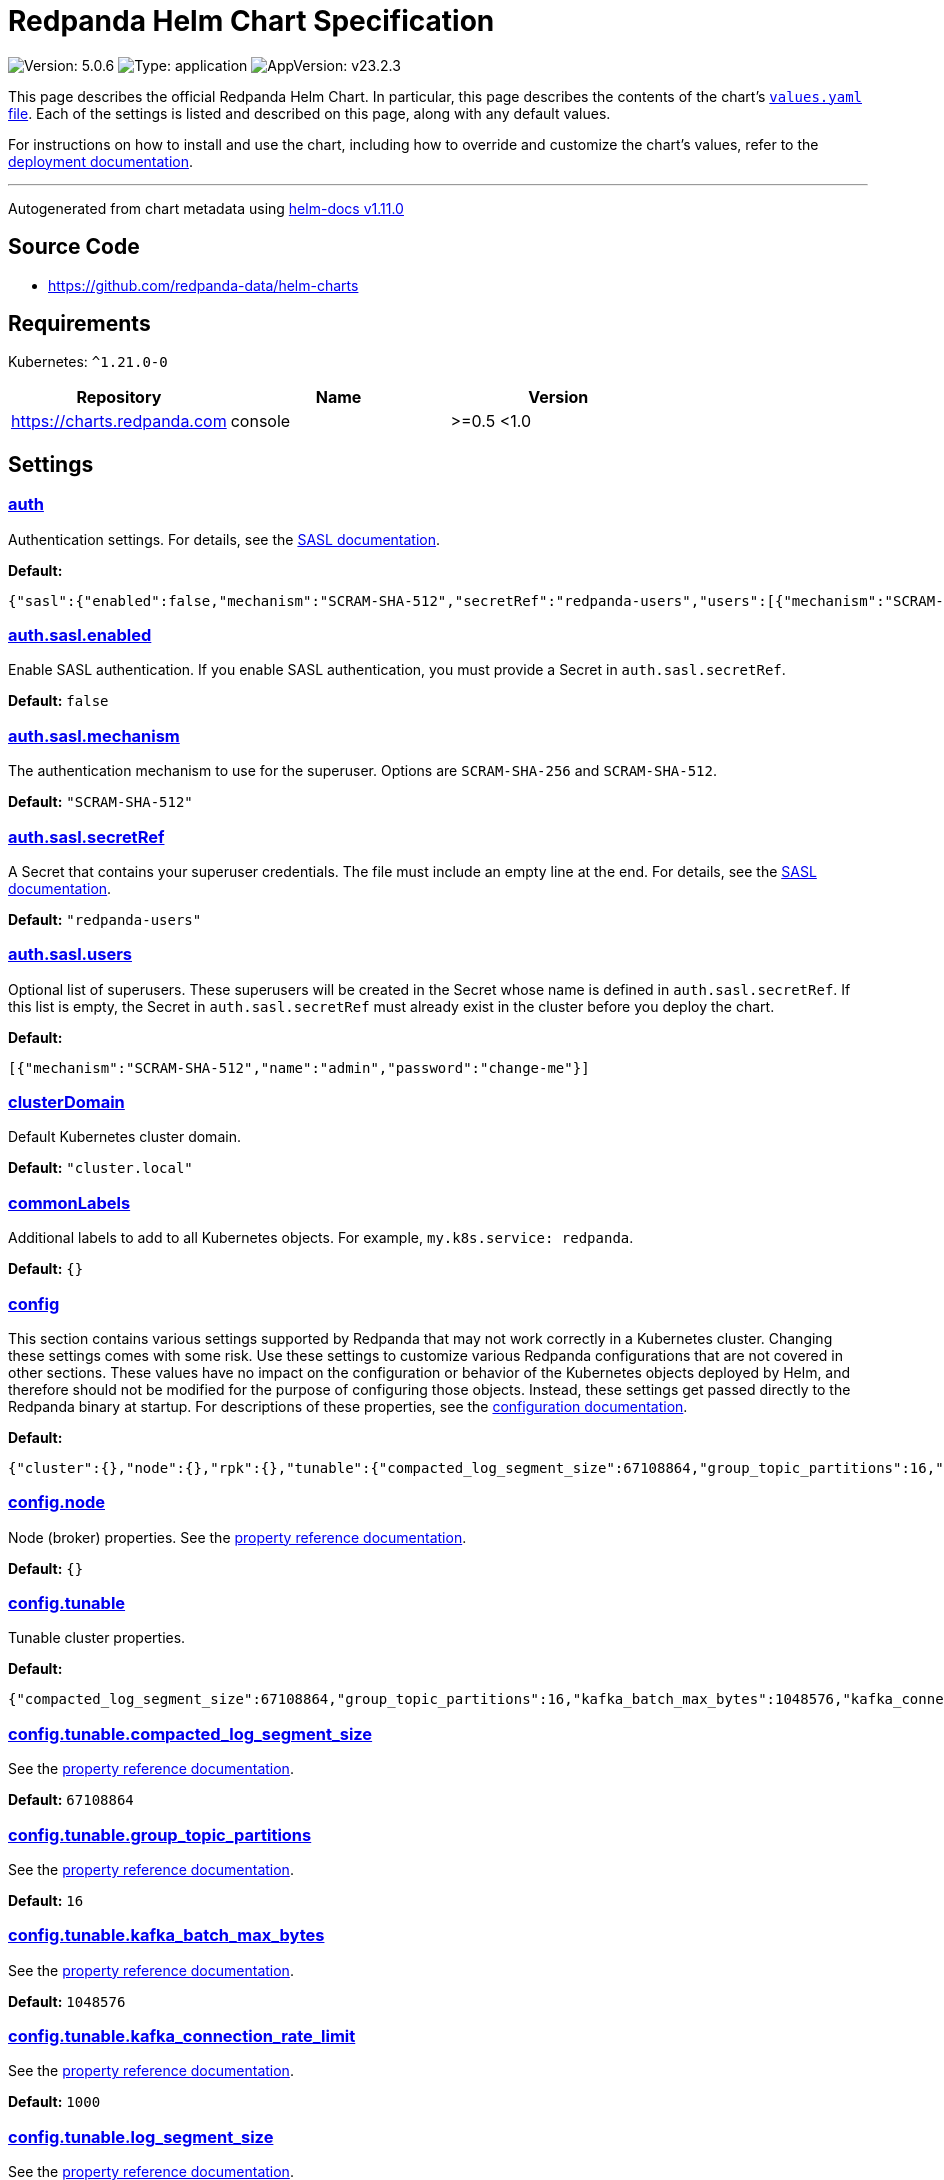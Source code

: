 = Redpanda Helm Chart Specification
:description: Find the default values and descriptions of settings in the Redpanda Helm chart.
:tags: ["Kubernetes", "Helm configuration"]

image:https://img.shields.io/badge/Version-5.0.6-informational?style=flat-square[Version: 5.0.6] image:https://img.shields.io/badge/Type-application-informational?style=flat-square[Type: application] image:https://img.shields.io/badge/AppVersion-v23.2.3-informational?style=flat-square[AppVersion: v23.2.3]

This page describes the official Redpanda Helm Chart. In particular, this page describes the contents of the chart's https://github.com/redpanda-data/helm-charts/blob/main/charts/redpanda/values.yaml[`values.yaml` file^]. Each of the settings is listed and described on this page, along with any default values.

For instructions on how to install and use the chart, including how to override and customize the chart's values, refer to the https://docs.redpanda.com/docs/deploy/deployment-option/self-hosted/kubernetes/kubernetes-deploy/[deployment documentation].

'''

Autogenerated from chart metadata using https://github.com/norwoodj/helm-docs/releases/v1.11.0[helm-docs v1.11.0^]

== Source Code

* https://github.com/redpanda-data/helm-charts

== Requirements

Kubernetes: `+^1.21.0-0+`

|===
| Repository | Name | Version

| https://charts.redpanda.com
| console
| >=0.5 <1.0
|===

== Settings

=== https://artifacthub.io/packages/helm/redpanda-data/redpanda?modal=values&path=auth[auth^]

Authentication settings. For details, see the https://docs.redpanda.com/docs/manage/kubernetes/security/sasl-kubernetes/[SASL documentation].

*Default:*

----
{"sasl":{"enabled":false,"mechanism":"SCRAM-SHA-512","secretRef":"redpanda-users","users":[{"mechanism":"SCRAM-SHA-512","name":"admin","password":"change-me"}]}}
----

=== https://artifacthub.io/packages/helm/redpanda-data/redpanda?modal=values&path=auth.sasl.enabled[auth.sasl.enabled^]

Enable SASL authentication. If you enable SASL authentication, you must provide a Secret in `auth.sasl.secretRef`.

*Default:* `false`

=== https://artifacthub.io/packages/helm/redpanda-data/redpanda?modal=values&path=auth.sasl.mechanism[auth.sasl.mechanism^]

The authentication mechanism to use for the superuser. Options are `SCRAM-SHA-256` and `SCRAM-SHA-512`.

*Default:* `"SCRAM-SHA-512"`

=== https://artifacthub.io/packages/helm/redpanda-data/redpanda?modal=values&path=auth.sasl.secretRef[auth.sasl.secretRef^]

A Secret that contains your superuser credentials. The file must include an empty line at the end. For details, see the https://docs.redpanda.com/docs/manage/kubernetes/security/sasl-kubernetes/#use-secrets[SASL documentation].

*Default:* `"redpanda-users"`

=== https://artifacthub.io/packages/helm/redpanda-data/redpanda?modal=values&path=auth.sasl.users[auth.sasl.users^]

Optional list of superusers. These superusers will be created in the Secret whose name is defined in `auth.sasl.secretRef`. If this list is empty, the Secret in `auth.sasl.secretRef` must already exist in the cluster before you deploy the chart.

*Default:*

----
[{"mechanism":"SCRAM-SHA-512","name":"admin","password":"change-me"}]
----

=== https://artifacthub.io/packages/helm/redpanda-data/redpanda?modal=values&path=clusterDomain[clusterDomain^]

Default Kubernetes cluster domain.

*Default:* `"cluster.local"`

=== https://artifacthub.io/packages/helm/redpanda-data/redpanda?modal=values&path=commonLabels[commonLabels^]

Additional labels to add to all Kubernetes objects. For example, `my.k8s.service: redpanda`.

*Default:* `{}`

=== https://artifacthub.io/packages/helm/redpanda-data/redpanda?modal=values&path=config[config^]

This section contains various settings supported by Redpanda that may not work correctly in a Kubernetes cluster. Changing these settings comes with some risk.  Use these settings to customize various Redpanda configurations that are not covered in other sections. These values have no impact on the configuration or behavior of the Kubernetes objects deployed by Helm, and therefore should not be modified for the purpose of configuring those objects. Instead, these settings get passed directly to the Redpanda binary at startup. For descriptions of these properties, see the https://docs.redpanda.com/docs/cluster-administration/configuration/[configuration documentation].

*Default:*

----
{"cluster":{},"node":{},"rpk":{},"tunable":{"compacted_log_segment_size":67108864,"group_topic_partitions":16,"kafka_batch_max_bytes":1048576,"kafka_connection_rate_limit":1000,"log_segment_size":134217728,"log_segment_size_max":268435456,"log_segment_size_min":16777216,"max_compacted_log_segment_size":536870912,"topic_partitions_per_shard":1000}}
----

=== https://artifacthub.io/packages/helm/redpanda-data/redpanda?modal=values&path=config.node[config.node^]

Node (broker) properties. See the https://docs.redpanda.com/docs/reference/node-properties/[property reference documentation].

*Default:* `{}`

=== https://artifacthub.io/packages/helm/redpanda-data/redpanda?modal=values&path=config.tunable[config.tunable^]

Tunable cluster properties.

*Default:*

----
{"compacted_log_segment_size":67108864,"group_topic_partitions":16,"kafka_batch_max_bytes":1048576,"kafka_connection_rate_limit":1000,"log_segment_size":134217728,"log_segment_size_max":268435456,"log_segment_size_min":16777216,"max_compacted_log_segment_size":536870912,"topic_partitions_per_shard":1000}
----

=== https://artifacthub.io/packages/helm/redpanda-data/redpanda?modal=values&path=config.tunable.compacted_log_segment_size[config.tunable.compacted_log_segment_size^]

See the https://docs.redpanda.com/docs/reference/tunable-properties/#compacted_log_segment_size[property reference documentation].

*Default:* `67108864`

=== https://artifacthub.io/packages/helm/redpanda-data/redpanda?modal=values&path=config.tunable.group_topic_partitions[config.tunable.group_topic_partitions^]

See the https://docs.redpanda.com/docs/reference/tunable-properties/#group_topic_partitions[property reference documentation].

*Default:* `16`

=== https://artifacthub.io/packages/helm/redpanda-data/redpanda?modal=values&path=config.tunable.kafka_batch_max_bytes[config.tunable.kafka_batch_max_bytes^]

See the https://docs.redpanda.com/docs/reference/tunable-properties/#kafka_batch_max_bytes[property reference documentation].

*Default:* `1048576`

=== https://artifacthub.io/packages/helm/redpanda-data/redpanda?modal=values&path=config.tunable.kafka_connection_rate_limit[config.tunable.kafka_connection_rate_limit^]

See the https://docs.redpanda.com/docs/reference/cluster-properties/#kafka_connection_rate_limit[property reference documentation].

*Default:* `1000`

=== https://artifacthub.io/packages/helm/redpanda-data/redpanda?modal=values&path=config.tunable.log_segment_size[config.tunable.log_segment_size^]

See the https://docs.redpanda.com/docs/reference/tunable-properties/#log_segment_size[property reference documentation].

*Default:* `134217728`

=== https://artifacthub.io/packages/helm/redpanda-data/redpanda?modal=values&path=config.tunable.log_segment_size_max[config.tunable.log_segment_size_max^]

See the https://docs.redpanda.com/docs/reference/tunable-properties/#log_segment_size_max[property reference documentation].

*Default:* `268435456`

=== https://artifacthub.io/packages/helm/redpanda-data/redpanda?modal=values&path=config.tunable.log_segment_size_min[config.tunable.log_segment_size_min^]

See the https://docs.redpanda.com/docs/reference/tunable-properties/#log_segment_size_min[property reference documentation].

*Default:* `16777216`

=== https://artifacthub.io/packages/helm/redpanda-data/redpanda?modal=values&path=config.tunable.max_compacted_log_segment_size[config.tunable.max_compacted_log_segment_size^]

See the https://docs.redpanda.com/docs/reference/tunable-properties/#max_compacted_log_segment_size[property reference documentation].

*Default:* `536870912`

=== https://artifacthub.io/packages/helm/redpanda-data/redpanda?modal=values&path=config.tunable.topic_partitions_per_shard[config.tunable.topic_partitions_per_shard^]

See the https://docs.redpanda.com/docs/reference/tunable-properties/#topic_partitions_per_shard[property reference documentation].

*Default:* `1000`

=== https://artifacthub.io/packages/helm/redpanda-data/redpanda?modal=values&path=console[console^]

Redpanda Console settings. For a reference of configuration settings, see the https://docs.redpanda.com/docs/reference/console/config/[Redpanda Console documentation].

*Default:*

----
{"config":{},"configmap":{"create":false},"deployment":{"create":false},"enabled":true,"secret":{"create":false}}
----

=== https://artifacthub.io/packages/helm/redpanda-data/redpanda?modal=values&path=external[external^]

External access settings. For details, see the https://docs.redpanda.com/docs/manage/kubernetes/networking/networking-and-connectivity/[Networking and Connectivity documentation].

*Default:*

----
{"enabled":true,"type":"NodePort"}
----

=== https://artifacthub.io/packages/helm/redpanda-data/redpanda?modal=values&path=external.enabled[external.enabled^]

Enable external access for each Service. You can toggle external access for each listener in `listeners.<service name>.external.<listener-name>.enabled`.

*Default:* `true`

=== https://artifacthub.io/packages/helm/redpanda-data/redpanda?modal=values&path=external.type[external.type^]

External access type. Only `NodePort` and `LoadBalancer` are supported. If undefined, then advertised listeners will be configured in Redpanda, but the helm chart will not create a Service. You must create a Service manually. Warning: If you use LoadBalancers, you will likely experience higher latency and increased packet loss. NodePort is recommended in cases where latency is a priority.

*Default:* `"NodePort"`

=== https://artifacthub.io/packages/helm/redpanda-data/redpanda?modal=values&path=fullnameOverride[fullnameOverride^]

Override `redpanda.fullname` template.

*Default:* `""`

=== https://artifacthub.io/packages/helm/redpanda-data/redpanda?modal=values&path=image[image^]

Redpanda Docker image settings.

*Default:*

----
{"pullPolicy":"IfNotPresent","repository":"docker.redpanda.com/redpandadata/redpanda","tag":""}
----

=== https://artifacthub.io/packages/helm/redpanda-data/redpanda?modal=values&path=image.pullPolicy[image.pullPolicy^]

The imagePullPolicy. If `image.tag` is 'latest', the default is `Always`.

*Default:* `"IfNotPresent"`

=== https://artifacthub.io/packages/helm/redpanda-data/redpanda?modal=values&path=image.repository[image.repository^]

Docker repository from which to pull the Redpanda Docker image.

*Default:*

----
"docker.redpanda.com/redpandadata/redpanda"
----

=== https://artifacthub.io/packages/helm/redpanda-data/redpanda?modal=values&path=image.tag[image.tag^]

The Redpanda version. See DockerHub for: https://hub.docker.com/r/redpandadata/redpanda/tags[All stable versions^] and https://hub.docker.com/r/redpandadata/redpanda-unstable/tags[all unstable versions^].

*Default:* `Chart.appVersion`.

=== https://artifacthub.io/packages/helm/redpanda-data/redpanda?modal=values&path=imagePullSecrets[imagePullSecrets^]

Pull secrets may be used to provide credentials to image repositories. See https://kubernetes.io/docs/tasks/configure-pod-container/pull-image-private-registry/[Pull an Image from a Private Registry].

*Default:* `[]`

=== https://artifacthub.io/packages/helm/redpanda-data/redpanda?modal=values&path=license_key[license_key^]

Enterprise license key (optional). For details, see the https://docs.redpanda.com/docs/get-started/licenses/?platform=kubernetes#redpanda-enterprise-edition[License documentation^].

*Default:* `""`

=== https://artifacthub.io/packages/helm/redpanda-data/redpanda?modal=values&path=license_secret_ref[license_secret_ref^]

Secret name and secret key where the license key is stored.

*Default:* `{}`

=== https://artifacthub.io/packages/helm/redpanda-data/redpanda?modal=values&path=listeners[listeners^]

Listener settings.  Override global settings configured above for individual listeners. For details, see the https://docs.redpanda.com/docs/manage/kubernetes/networking/configure-listeners/[listeners documentation^].

*Default:*

----
{"admin":{"external":{"default":{"advertisedPorts":[31644],"port":9645,"tls":{"cert":"external"}}},"port":9644,"tls":{"cert":"default","requireClientAuth":false}},"http":{"authenticationMethod":null,"enabled":true,"external":{"default":{"advertisedPorts":[30082],"authenticationMethod":null,"port":8083,"tls":{"cert":"external"}}},"kafkaEndpoint":"default","port":8082,"tls":{"cert":"default","requireClientAuth":false}},"kafka":{"authenticationMethod":null,"external":{"default":{"advertisedPorts":[31092],"authenticationMethod":null,"port":9094,"tls":{"cert":"external"}}},"port":9093,"tls":{"cert":"default","requireClientAuth":false}},"rpc":{"port":33145,"tls":{"cert":"default","requireClientAuth":false}},"schemaRegistry":{"authenticationMethod":null,"enabled":true,"external":{"default":{"advertisedPorts":[30081],"authenticationMethod":null,"port":8084,"tls":{"cert":"external"}}},"kafkaEndpoint":"default","port":8081,"tls":{"cert":"default","requireClientAuth":false}}}
----

=== https://artifacthub.io/packages/helm/redpanda-data/redpanda?modal=values&path=listeners.admin[listeners.admin^]

Admin API listener (only one).

*Default:*

----
{"external":{"default":{"advertisedPorts":[31644],"port":9645,"tls":{"cert":"external"}}},"port":9644,"tls":{"cert":"default","requireClientAuth":false}}
----

=== https://artifacthub.io/packages/helm/redpanda-data/redpanda?modal=values&path=listeners.admin.external[listeners.admin.external^]

Optional external access settings.

*Default:*

----
{"default":{"advertisedPorts":[31644],"port":9645,"tls":{"cert":"external"}}}
----

=== https://artifacthub.io/packages/helm/redpanda-data/redpanda?modal=values&path=listeners.admin.external.default[listeners.admin.external.default^]

Name of the external listener.

*Default:*

----
{"advertisedPorts":[31644],"port":9645,"tls":{"cert":"external"}}
----

=== https://artifacthub.io/packages/helm/redpanda-data/redpanda?modal=values&path=listeners.admin.external.default.tls[listeners.admin.external.default.tls^]

The port advertised to this listener's external clients. List one port if you want to use the same port for each broker (would be the case when using NodePort service). Otherwise, list the port you want to use for each broker in order of StatefulSet replicas. If undefined, `listeners.admin.port` is used.

*Default:* `{"cert":"external"}`

=== https://artifacthub.io/packages/helm/redpanda-data/redpanda?modal=values&path=listeners.admin.port[listeners.admin.port^]

The port for both internal and external connections to the Admin API.

*Default:* `9644`

=== https://artifacthub.io/packages/helm/redpanda-data/redpanda?modal=values&path=listeners.admin.tls[listeners.admin.tls^]

Optional TLS section (required if global TLS is enabled)

*Default:*

----
{"cert":"default","requireClientAuth":false}
----

=== https://artifacthub.io/packages/helm/redpanda-data/redpanda?modal=values&path=listeners.admin.tls.cert[listeners.admin.tls.cert^]

Name of the Certificate used for TLS (must match a Certificate name that is registered in tls.certs).

*Default:* `"default"`

=== https://artifacthub.io/packages/helm/redpanda-data/redpanda?modal=values&path=listeners.admin.tls.requireClientAuth[listeners.admin.tls.requireClientAuth^]

If true, the truststore file for this listener is included in the ConfigMap.

*Default:* `false`

=== https://artifacthub.io/packages/helm/redpanda-data/redpanda?modal=values&path=listeners.http[listeners.http^]

HTTP API listeners (aka PandaProxy).

*Default:*

----
{"authenticationMethod":null,"enabled":true,"external":{"default":{"advertisedPorts":[30082],"authenticationMethod":null,"port":8083,"tls":{"cert":"external"}}},"kafkaEndpoint":"default","port":8082,"tls":{"cert":"default","requireClientAuth":false}}
----

=== https://artifacthub.io/packages/helm/redpanda-data/redpanda?modal=values&path=listeners.kafka[listeners.kafka^]

Kafka API listeners.

*Default:*

----
{"authenticationMethod":null,"external":{"default":{"advertisedPorts":[31092],"authenticationMethod":null,"port":9094,"tls":{"cert":"external"}}},"port":9093,"tls":{"cert":"default","requireClientAuth":false}}
----

=== https://artifacthub.io/packages/helm/redpanda-data/redpanda?modal=values&path=listeners.kafka.external.default.advertisedPorts[listeners.kafka.external.default.advertisedPorts^]

If undefined, `listeners.kafka.external.default.port` is used.

*Default:* `[31092]`

=== https://artifacthub.io/packages/helm/redpanda-data/redpanda?modal=values&path=listeners.kafka.external.default.port[listeners.kafka.external.default.port^]

The port used for external client connections.

*Default:* `9094`

=== https://artifacthub.io/packages/helm/redpanda-data/redpanda?modal=values&path=listeners.kafka.port[listeners.kafka.port^]

The port for internal client connections.

*Default:* `9093`

=== https://artifacthub.io/packages/helm/redpanda-data/redpanda?modal=values&path=listeners.rpc[listeners.rpc^]

RPC listener (this is never externally accessible).

*Default:*

----
{"port":33145,"tls":{"cert":"default","requireClientAuth":false}}
----

=== https://artifacthub.io/packages/helm/redpanda-data/redpanda?modal=values&path=listeners.schemaRegistry[listeners.schemaRegistry^]

Schema registry listeners.

*Default:*

----
{"authenticationMethod":null,"enabled":true,"external":{"default":{"advertisedPorts":[30081],"authenticationMethod":null,"port":8084,"tls":{"cert":"external"}}},"kafkaEndpoint":"default","port":8081,"tls":{"cert":"default","requireClientAuth":false}}
----

=== https://artifacthub.io/packages/helm/redpanda-data/redpanda?modal=values&path=logging[logging^]

Log-level settings.

*Default:*

----
{"logLevel":"info","usageStats":{"enabled":true}}
----

=== https://artifacthub.io/packages/helm/redpanda-data/redpanda?modal=values&path=logging.logLevel[logging.logLevel^]

Log level Valid values (from least to most verbose) are: `warn`, `info`, `debug`, and `trace`.

*Default:* `"info"`

=== https://artifacthub.io/packages/helm/redpanda-data/redpanda?modal=values&path=logging.usageStats[logging.usageStats^]

Send usage statistics back to Redpanda Data. For details, see the https://docs.redpanda.com/docs/cluster-administration/monitoring/#stats-reporting[stats reporting documentation^].

*Default:* `{"enabled":true}`

=== https://artifacthub.io/packages/helm/redpanda-data/redpanda?modal=values&path=monitoring[monitoring^]

Monitoring. This will create a ServiceMonitor that can be used by Prometheus-Operator or VictoriaMetrics-Operator to scrape the metrics.

*Default:*

----
{"enabled":false,"labels":{},"scrapeInterval":"30s"}
----

=== https://artifacthub.io/packages/helm/redpanda-data/redpanda?modal=values&path=nameOverride[nameOverride^]

Override `redpanda.name` template.

*Default:* `""`

=== https://artifacthub.io/packages/helm/redpanda-data/redpanda?modal=values&path=nodeSelector[nodeSelector^]

Node selection constraints for scheduling Pods, can override this for StatefulSets. For details, see the https://kubernetes.io/docs/concepts/configuration/assign-pod-node/#nodeselector[Kubernetes documentation^].

*Default:* `{}`

=== https://artifacthub.io/packages/helm/redpanda-data/redpanda?modal=values&path=post_install_job.enabled[post_install_job.enabled^]

*Default:* `true`

=== https://artifacthub.io/packages/helm/redpanda-data/redpanda?modal=values&path=post_upgrade_job.enabled[post_upgrade_job.enabled^]

*Default:* `true`

=== https://artifacthub.io/packages/helm/redpanda-data/redpanda?modal=values&path=rackAwareness[rackAwareness^]

Rack Awareness settings. For details, see the https://docs.redpanda.com/docs/manage/kubernetes/kubernetes-rack-awareness/[Rack Awareness documentation].

*Default:*

----
{"enabled":false,"nodeAnnotation":"topology.kubernetes.io/zone"}
----

=== https://artifacthub.io/packages/helm/redpanda-data/redpanda?modal=values&path=rackAwareness.enabled[rackAwareness.enabled^]

When running in multiple racks or availability zones, use a Kubernetes Node annotation value as the Redpanda rack value. Enabling this requires running with a service account with "get" Node permissions. To have the Helm chart configure these permissions, set `serviceAccount.create=true` and `rbac.enabled=true`.

*Default:* `false`

=== https://artifacthub.io/packages/helm/redpanda-data/redpanda?modal=values&path=rackAwareness.nodeAnnotation[rackAwareness.nodeAnnotation^]

The common well-known annotation to use as the rack ID. Override this only if you use a custom Node annotation.

*Default:*

----
"topology.kubernetes.io/zone"
----

=== https://artifacthub.io/packages/helm/redpanda-data/redpanda?modal=values&path=rbac[rbac^]

Role Based Access Control.

*Default:*

----
{"annotations":{},"enabled":false}
----

=== https://artifacthub.io/packages/helm/redpanda-data/redpanda?modal=values&path=rbac.annotations[rbac.annotations^]

Annotations to add to the `rbac` resources.

*Default:* `{}`

=== https://artifacthub.io/packages/helm/redpanda-data/redpanda?modal=values&path=rbac.enabled[rbac.enabled^]

Enable for features that need extra privileges.

*Default:* `false`

=== https://artifacthub.io/packages/helm/redpanda-data/redpanda?modal=values&path=resources[resources^]

Pod resource management. This section simplifies resource allocation by providing a single location where resources are defined. Helm sets these resource values within the `statefulset.yaml` and `configmap.yaml` templates.  The default values are for a development environment. Production-level values and other considerations are documented, where those values are different from the default. For details, see the https://docs.redpanda.com/docs/manage/kubernetes/manage-resources/[Pod resources documentation].

*Default:*

----
{"cpu":{"cores":1},"memory":{"container":{"max":"2.5Gi"}}}
----

=== https://artifacthub.io/packages/helm/redpanda-data/redpanda?modal=values&path=resources.cpu[resources.cpu^]

CPU resources. For details, see the https://docs.redpanda.com/docs/manage/kubernetes/manage-resources/#configure-cpu-resources[Pod resources documentation].

*Default:* `{"cores":1}`

=== https://artifacthub.io/packages/helm/redpanda-data/redpanda?modal=values&path=resources.cpu.cores[resources.cpu.cores^]

Redpanda makes use of a thread per core model. For details, see this https://redpanda.com/blog/tpc-buffers[blog^]. For this reason, Redpanda should only be given full cores.  Note: You can increase cores, but decreasing cores is not currently supported. See the https://github.com/redpanda-data/redpanda/issues/350[GitHub issue^].  This setting is equivalent to `--smp`, `resources.requests.cpu`, and `resources.limits.cpu`. For production, use `4` or greater.

*Default:* `1`

=== https://artifacthub.io/packages/helm/redpanda-data/redpanda?modal=values&path=resources.memory[resources.memory^]

Memory resources For details, see the https://docs.redpanda.com/docs/manage/kubernetes/manage-resources/#configure-memory-resources[Pod resources documentation].

*Default:*

----
{"container":{"max":"2.5Gi"}}
----

=== https://artifacthub.io/packages/helm/redpanda-data/redpanda?modal=values&path=resources.memory.container.max[resources.memory.container.max^]

Maximum memory count for each Redpanda broker. Equivalent to `resources.limits.memory`. For production, use `10Gi` or greater.

*Default:* `"2.5Gi"`

=== https://artifacthub.io/packages/helm/redpanda-data/redpanda?modal=values&path=serviceAccount[serviceAccount^]

Service account management.

*Default:*

----
{"annotations":{},"create":false,"name":""}
----

=== https://artifacthub.io/packages/helm/redpanda-data/redpanda?modal=values&path=serviceAccount.annotations[serviceAccount.annotations^]

Annotations to add to the service account.

*Default:* `{}`

=== https://artifacthub.io/packages/helm/redpanda-data/redpanda?modal=values&path=serviceAccount.create[serviceAccount.create^]

Specifies whether a service account should be created.

*Default:* `false`

=== https://artifacthub.io/packages/helm/redpanda-data/redpanda?modal=values&path=serviceAccount.name[serviceAccount.name^]

The name of the service account to use. If not set and `serviceAccount.create` is `true`, a name is generated using the `redpanda.fullname` template.

*Default:* `""`

=== https://artifacthub.io/packages/helm/redpanda-data/redpanda?modal=values&path=statefulset.additionalRedpandaCmdFlags[statefulset.additionalRedpandaCmdFlags^]

Additional flags to pass to redpanda,

*Default:* `[]`

=== https://artifacthub.io/packages/helm/redpanda-data/redpanda?modal=values&path=statefulset.annotations[statefulset.annotations^]

Additional annotations to apply to the Pods of this StatefulSet.

*Default:* `{}`

=== https://artifacthub.io/packages/helm/redpanda-data/redpanda?modal=values&path=statefulset.budget.maxUnavailable[statefulset.budget.maxUnavailable^]

*Default:* `1`

=== https://artifacthub.io/packages/helm/redpanda-data/redpanda?modal=values&path=statefulset.initContainerImage.repository[statefulset.initContainerImage.repository^]

*Default:* `"busybox"`

=== https://artifacthub.io/packages/helm/redpanda-data/redpanda?modal=values&path=statefulset.initContainerImage.tag[statefulset.initContainerImage.tag^]

*Default:* `"latest"`

=== https://artifacthub.io/packages/helm/redpanda-data/redpanda?modal=values&path=statefulset.initContainers.configurator.resources[statefulset.initContainers.configurator.resources^]

*Default:* `{}`

=== https://artifacthub.io/packages/helm/redpanda-data/redpanda?modal=values&path=statefulset.initContainers.setDataDirOwnership.enabled[statefulset.initContainers.setDataDirOwnership.enabled^]

In environments where root is not allowed, you cannot change the ownership of files and directories. Enable `setDataDirOwnership` when using default minikube cluster configuration.

*Default:* `false`

=== https://artifacthub.io/packages/helm/redpanda-data/redpanda?modal=values&path=statefulset.initContainers.setDataDirOwnership.resources[statefulset.initContainers.setDataDirOwnership.resources^]

*Default:* `{}`

=== https://artifacthub.io/packages/helm/redpanda-data/redpanda?modal=values&path=statefulset.initContainers.setTieredStorageCacheDirOwnership.resources[statefulset.initContainers.setTieredStorageCacheDirOwnership.resources^]

*Default:* `{}`

=== https://artifacthub.io/packages/helm/redpanda-data/redpanda?modal=values&path=statefulset.initContainers.tuning.resources[statefulset.initContainers.tuning.resources^]

*Default:* `{}`

=== https://artifacthub.io/packages/helm/redpanda-data/redpanda?modal=values&path=statefulset.livenessProbe.failureThreshold[statefulset.livenessProbe.failureThreshold^]

*Default:* `3`

=== https://artifacthub.io/packages/helm/redpanda-data/redpanda?modal=values&path=statefulset.livenessProbe.initialDelaySeconds[statefulset.livenessProbe.initialDelaySeconds^]

*Default:* `10`

=== https://artifacthub.io/packages/helm/redpanda-data/redpanda?modal=values&path=statefulset.livenessProbe.periodSeconds[statefulset.livenessProbe.periodSeconds^]

*Default:* `10`

=== https://artifacthub.io/packages/helm/redpanda-data/redpanda?modal=values&path=statefulset.nodeSelector[statefulset.nodeSelector^]

Node selection constraints for scheduling Pods of this StatefulSet. These constraints override the global nodeSelector value. For details, see the https://kubernetes.io/docs/concepts/configuration/assign-pod-node/#nodeselector[Kubernetes documentation^].

*Default:* `{}`

=== https://artifacthub.io/packages/helm/redpanda-data/redpanda?modal=values&path=statefulset.podAffinity[statefulset.podAffinity^]

Inter-Pod Affinity rules for scheduling Pods of this StatefulSet. For details, see the https://kubernetes.io/docs/concepts/configuration/assign-pod-node/#inter-pod-affinity-and-anti-affinity[Kubernetes documentation^].

*Default:* `{}`

=== https://artifacthub.io/packages/helm/redpanda-data/redpanda?modal=values&path=statefulset.podAntiAffinity[statefulset.podAntiAffinity^]

Anti-affinity rules for scheduling Pods of this StatefulSet. For details, see the https://kubernetes.io/docs/concepts/configuration/assign-pod-node/#inter-pod-affinity-and-anti-affinity[Kubernetes documentation^]. You may either edit the default settings for anti-affinity rules, or specify new anti-affinity rules to use instead of the defaults.

*Default:*

----
{"custom":{},"topologyKey":"kubernetes.io/hostname","type":"hard","weight":100}
----

=== https://artifacthub.io/packages/helm/redpanda-data/redpanda?modal=values&path=statefulset.podAntiAffinity.custom[statefulset.podAntiAffinity.custom^]

Change `podAntiAffinity.type` to `custom` and provide your own podAntiAffinity rules here.

*Default:* `{}`

=== https://artifacthub.io/packages/helm/redpanda-data/redpanda?modal=values&path=statefulset.podAntiAffinity.topologyKey[statefulset.podAntiAffinity.topologyKey^]

The topologyKey to be used. Can be used to spread across different nodes, AZs, regions etc.

*Default:* `"kubernetes.io/hostname"`

=== https://artifacthub.io/packages/helm/redpanda-data/redpanda?modal=values&path=statefulset.podAntiAffinity.type[statefulset.podAntiAffinity.type^]

Valid anti-affinity types are `soft`, `hard`, or `custom`. Use `custom` if you want to supply your own anti-affinity rules in the `podAntiAffinity.custom` object.

*Default:* `"hard"`

=== https://artifacthub.io/packages/helm/redpanda-data/redpanda?modal=values&path=statefulset.podAntiAffinity.weight[statefulset.podAntiAffinity.weight^]

Weight for `soft` anti-affinity rules. Does not apply for other anti-affinity types.

*Default:* `100`

=== https://artifacthub.io/packages/helm/redpanda-data/redpanda?modal=values&path=statefulset.priorityClassName[statefulset.priorityClassName^]

PriorityClassName given to Pods of this StatefulSet. For details, see the https://kubernetes.io/docs/concepts/configuration/pod-priority-preemption/#priorityclass[Kubernetes documentation^].

*Default:* `""`

=== https://artifacthub.io/packages/helm/redpanda-data/redpanda?modal=values&path=statefulset.readinessProbe.failureThreshold[statefulset.readinessProbe.failureThreshold^]

*Default:* `3`

=== https://artifacthub.io/packages/helm/redpanda-data/redpanda?modal=values&path=statefulset.readinessProbe.initialDelaySeconds[statefulset.readinessProbe.initialDelaySeconds^]

*Default:* `1`

=== https://artifacthub.io/packages/helm/redpanda-data/redpanda?modal=values&path=statefulset.readinessProbe.periodSeconds[statefulset.readinessProbe.periodSeconds^]

*Default:* `10`

=== https://artifacthub.io/packages/helm/redpanda-data/redpanda?modal=values&path=statefulset.readinessProbe.successThreshold[statefulset.readinessProbe.successThreshold^]

*Default:* `1`

=== https://artifacthub.io/packages/helm/redpanda-data/redpanda?modal=values&path=statefulset.replicas[statefulset.replicas^]

Number of Redpanda brokers (Redpanda Data recommends setting this to the number of worker nodes in the cluster)

*Default:* `3`

=== https://artifacthub.io/packages/helm/redpanda-data/redpanda?modal=values&path=statefulset.securityContext.fsGroup[statefulset.securityContext.fsGroup^]

*Default:* `101`

=== https://artifacthub.io/packages/helm/redpanda-data/redpanda?modal=values&path=statefulset.securityContext.fsGroupChangePolicy[statefulset.securityContext.fsGroupChangePolicy^]

*Default:* `"OnRootMismatch"`

=== https://artifacthub.io/packages/helm/redpanda-data/redpanda?modal=values&path=statefulset.securityContext.runAsUser[statefulset.securityContext.runAsUser^]

*Default:* `101`

=== https://artifacthub.io/packages/helm/redpanda-data/redpanda?modal=values&path=statefulset.sideCars.configWatcher.enabled[statefulset.sideCars.configWatcher.enabled^]

*Default:* `true`

=== https://artifacthub.io/packages/helm/redpanda-data/redpanda?modal=values&path=statefulset.sideCars.configWatcher.resources[statefulset.sideCars.configWatcher.resources^]

*Default:* `{}`

=== https://artifacthub.io/packages/helm/redpanda-data/redpanda?modal=values&path=statefulset.sideCars.configWatcher.securityContext[statefulset.sideCars.configWatcher.securityContext^]

*Default:* `{}`

=== https://artifacthub.io/packages/helm/redpanda-data/redpanda?modal=values&path=statefulset.startupProbe[statefulset.startupProbe^]

Adjust the period for your probes to meet your needs. For details, see the https://kubernetes.io/docs/concepts/workloads/pods/pod-lifecycle/#container-probes[Kubernetes documentation^].

*Default:*

----
{"failureThreshold":120,"initialDelaySeconds":1,"periodSeconds":10}
----

=== https://artifacthub.io/packages/helm/redpanda-data/redpanda?modal=values&path=statefulset.terminationGracePeriodSeconds[statefulset.terminationGracePeriodSeconds^]

*Default:* `90`

=== https://artifacthub.io/packages/helm/redpanda-data/redpanda?modal=values&path=statefulset.tolerations[statefulset.tolerations^]

Taints to be tolerated by Pods of this StatefulSet. These tolerations override the global tolerations value. For details, see the https://kubernetes.io/docs/concepts/configuration/taint-and-toleration/[Kubernetes documentation^].

*Default:* `[]`

=== link:++https://artifacthub.io/packages/helm/redpanda-data/redpanda?modal=values&path=statefulset.topologySpreadConstraints[0].maxSkew++[statefulset.topologySpreadConstraints[0\].maxSkew^]

*Default:* `1`

=== link:++https://artifacthub.io/packages/helm/redpanda-data/redpanda?modal=values&path=statefulset.topologySpreadConstraints[0].topologyKey++[statefulset.topologySpreadConstraints[0\].topologyKey^]

*Default:*

----
"topology.kubernetes.io/zone"
----

=== link:++https://artifacthub.io/packages/helm/redpanda-data/redpanda?modal=values&path=statefulset.topologySpreadConstraints[0].whenUnsatisfiable++[statefulset.topologySpreadConstraints[0\].whenUnsatisfiable^]

*Default:* `"ScheduleAnyway"`

=== https://artifacthub.io/packages/helm/redpanda-data/redpanda?modal=values&path=statefulset.updateStrategy.type[statefulset.updateStrategy.type^]

*Default:* `"RollingUpdate"`

=== https://artifacthub.io/packages/helm/redpanda-data/redpanda?modal=values&path=storage[storage^]

Persistence settings. For details, see the https://docs.redpanda.com/docs/manage/kubernetes/configure-storage/[storage documentation].

*Default:*

----
{"hostPath":"","persistentVolume":{"annotations":{},"enabled":true,"labels":{},"size":"20Gi","storageClass":""},"tieredConfig":{"cloud_storage_access_key":"","cloud_storage_api_endpoint":"","cloud_storage_azure_container":null,"cloud_storage_azure_shared_key":null,"cloud_storage_azure_storage_account":null,"cloud_storage_bucket":"","cloud_storage_cache_size":5368709120,"cloud_storage_credentials_source":"config_file","cloud_storage_enable_remote_read":true,"cloud_storage_enable_remote_write":true,"cloud_storage_enabled":false,"cloud_storage_region":"","cloud_storage_secret_key":""},"tieredStorageHostPath":"","tieredStoragePersistentVolume":{"annotations":{},"enabled":false,"labels":{},"storageClass":""}}
----

=== https://artifacthub.io/packages/helm/redpanda-data/redpanda?modal=values&path=storage.hostPath[storage.hostPath^]

Absolute path on the host to store Redpanda's data. If unspecified, then an `emptyDir` volume is used. If specified but `persistentVolume.enabled` is true, `storage.hostPath` has no effect.

*Default:* `""`

=== https://artifacthub.io/packages/helm/redpanda-data/redpanda?modal=values&path=storage.persistentVolume[storage.persistentVolume^]

If `persistentVolume.enabled` is true, a PersistentVolumeClaim is created and used to store Redpanda's data. Otherwise, `storage.hostPath` is used.

*Default:*

----
{"annotations":{},"enabled":true,"labels":{},"size":"20Gi","storageClass":""}
----

=== https://artifacthub.io/packages/helm/redpanda-data/redpanda?modal=values&path=storage.persistentVolume.annotations[storage.persistentVolume.annotations^]

Additional annotations to apply to the created PersistentVolumeClaims.

*Default:* `{}`

=== https://artifacthub.io/packages/helm/redpanda-data/redpanda?modal=values&path=storage.persistentVolume.labels[storage.persistentVolume.labels^]

Additional labels to apply to the created PersistentVolumeClaims.

*Default:* `{}`

=== https://artifacthub.io/packages/helm/redpanda-data/redpanda?modal=values&path=storage.persistentVolume.storageClass[storage.persistentVolume.storageClass^]

To disable dynamic provisioning, set to "-". If undefined or empty (default), then no storageClassName spec is set, and the default dynamic provisioner is chosen (gp2 on AWS, standard on GKE, AWS & OpenStack).

*Default:* `""`

=== https://artifacthub.io/packages/helm/redpanda-data/redpanda?modal=values&path=storage.tieredConfig[storage.tieredConfig^]

Tiered Storage settings Requires `license_key` or `license_secret_ref` For details, see the https://docs.redpanda.com/docs/manage/kubernetes/tiered-storage/[Tiered Storage documentation].

*Default:*

----
{"cloud_storage_access_key":"","cloud_storage_api_endpoint":"","cloud_storage_azure_container":null,"cloud_storage_azure_shared_key":null,"cloud_storage_azure_storage_account":null,"cloud_storage_bucket":"","cloud_storage_cache_size":5368709120,"cloud_storage_credentials_source":"config_file","cloud_storage_enable_remote_read":true,"cloud_storage_enable_remote_write":true,"cloud_storage_enabled":false,"cloud_storage_region":"","cloud_storage_secret_key":""}
----

=== https://artifacthub.io/packages/helm/redpanda-data/redpanda?modal=values&path=storage.tieredConfig.cloud_storage_access_key[storage.tieredConfig.cloud_storage_access_key^]

Required for AWS and GCS authentication with access keys. See the https://docs.redpanda.com/docs/reference/cluster-properties/#cloud_storage_access_key[property reference documentation].

*Default:* `""`

=== https://artifacthub.io/packages/helm/redpanda-data/redpanda?modal=values&path=storage.tieredConfig.cloud_storage_api_endpoint[storage.tieredConfig.cloud_storage_api_endpoint^]

See the https://docs.redpanda.com/docs/reference/cluster-properties/#cloud_storage_api_endpoint[property reference documentation].

*Default:* `""`

=== https://artifacthub.io/packages/helm/redpanda-data/redpanda?modal=values&path=storage.tieredConfig.cloud_storage_azure_container[storage.tieredConfig.cloud_storage_azure_container^]

Required for ABS. See the https://docs.redpanda.com/docs/reference/cluster-properties/#cloud_storage_azure_container[property reference documentation].

*Default:* `nil`

=== https://artifacthub.io/packages/helm/redpanda-data/redpanda?modal=values&path=storage.tieredConfig.cloud_storage_azure_shared_key[storage.tieredConfig.cloud_storage_azure_shared_key^]

Required for ABS. See the https://docs.redpanda.com/docs/reference/cluster-properties/#cloud_storage_azure_shared_key[property reference documentation].

*Default:* `nil`

=== https://artifacthub.io/packages/helm/redpanda-data/redpanda?modal=values&path=storage.tieredConfig.cloud_storage_azure_storage_account[storage.tieredConfig.cloud_storage_azure_storage_account^]

Required for ABS. See the https://docs.redpanda.com/docs/reference/cluster-properties/#cloud_storage_azure_storage_account[property reference documentation].

*Default:* `nil`

=== https://artifacthub.io/packages/helm/redpanda-data/redpanda?modal=values&path=storage.tieredConfig.cloud_storage_bucket[storage.tieredConfig.cloud_storage_bucket^]

Required for AWS and GCS. See the https://docs.redpanda.com/docs/reference/cluster-properties/#cloud_storage_bucket[property reference documentation].

*Default:* `""`

=== https://artifacthub.io/packages/helm/redpanda-data/redpanda?modal=values&path=storage.tieredConfig.cloud_storage_cache_size[storage.tieredConfig.cloud_storage_cache_size^]

Maximum size of the disk cache used by Tiered Storage. Default is 20 GiB. See the https://docs.redpanda.com/docs/reference/cluster-properties/#cloud_storage_cache_size[property reference documentation].

*Default:* `5368709120`

=== https://artifacthub.io/packages/helm/redpanda-data/redpanda?modal=values&path=storage.tieredConfig.cloud_storage_credentials_source[storage.tieredConfig.cloud_storage_credentials_source^]

Required for AWS and GCS authentication with IAM roles. See the https://docs.redpanda.com/docs/reference/cluster-properties/#cloud_storage_credentials_source[property reference documentation].

*Default:* `"config_file"`

=== https://artifacthub.io/packages/helm/redpanda-data/redpanda?modal=values&path=storage.tieredConfig.cloud_storage_enable_remote_read[storage.tieredConfig.cloud_storage_enable_remote_read^]

See the https://docs.redpanda.com/docs/reference/tunable-properties/#cloud_storage_enable_remote_read[property reference documentation].

*Default:* `true`

=== https://artifacthub.io/packages/helm/redpanda-data/redpanda?modal=values&path=storage.tieredConfig.cloud_storage_enable_remote_write[storage.tieredConfig.cloud_storage_enable_remote_write^]

See the https://docs.redpanda.com/docs/reference/tunable-properties/#cloud_storage_enable_remote_write[property reference documentation].

*Default:* `true`

=== https://artifacthub.io/packages/helm/redpanda-data/redpanda?modal=values&path=storage.tieredConfig.cloud_storage_enabled[storage.tieredConfig.cloud_storage_enabled^]

Global flag that enables Tiered Storage if a license key is provided. See the https://docs.redpanda.com/docs/reference/cluster-properties/#cloud_storage_enabled[property reference documentation].

*Default:* `false`

=== https://artifacthub.io/packages/helm/redpanda-data/redpanda?modal=values&path=storage.tieredConfig.cloud_storage_region[storage.tieredConfig.cloud_storage_region^]

Required for AWS and GCS. See the https://docs.redpanda.com/docs/reference/cluster-properties/#cloud_storage_region[property reference documentation].

*Default:* `""`

=== https://artifacthub.io/packages/helm/redpanda-data/redpanda?modal=values&path=storage.tieredConfig.cloud_storage_secret_key[storage.tieredConfig.cloud_storage_secret_key^]

Required for AWS and GCS authentication with access keys. See the https://docs.redpanda.com/docs/reference/cluster-properties/#cloud_storage_secret_key[property reference documentation].

*Default:* `""`

=== https://artifacthub.io/packages/helm/redpanda-data/redpanda?modal=values&path=storage.tieredStorageHostPath[storage.tieredStorageHostPath^]

Absolute path on the host to store Redpanda's Tiered Storage cache. If unspecified, then an `emptyDir` volume is used. If specified but `tieredStoragePersistentVolume.enabled` is `true`, `storage.tieredStorageHostPath` has no effect.

*Default:* `""`

=== https://artifacthub.io/packages/helm/redpanda-data/redpanda?modal=values&path=storage.tieredStoragePersistentVolume.annotations[storage.tieredStoragePersistentVolume.annotations^]

Additional annotations to apply to the created PersistentVolumeClaims.

*Default:* `{}`

=== https://artifacthub.io/packages/helm/redpanda-data/redpanda?modal=values&path=storage.tieredStoragePersistentVolume.labels[storage.tieredStoragePersistentVolume.labels^]

Additional labels to apply to the created PersistentVolumeClaims.

*Default:* `{}`

=== https://artifacthub.io/packages/helm/redpanda-data/redpanda?modal=values&path=storage.tieredStoragePersistentVolume.storageClass[storage.tieredStoragePersistentVolume.storageClass^]

To disable dynamic provisioning, set to "-". If undefined or empty (default), then no storageClassName spec is set, and the default dynamic provisioner is chosen (gp2 on AWS, standard on GKE, AWS & OpenStack).

*Default:* `""`

=== https://artifacthub.io/packages/helm/redpanda-data/redpanda?modal=values&path=tls[tls^]

TLS settings. For details, see the https://docs.redpanda.com/docs/manage/kubernetes/security/kubernetes-tls/[TLS documentation].

*Default:*

----
{"certs":{"default":{"caEnabled":true},"external":{"caEnabled":true}},"enabled":true}
----

=== https://artifacthub.io/packages/helm/redpanda-data/redpanda?modal=values&path=tls.certs[tls.certs^]

List all Certificates here, then you can reference a specific Certificate's name in each listener's `listeners.<listener name>.tls.cert` setting.

*Default:*

----
{"default":{"caEnabled":true},"external":{"caEnabled":true}}
----

=== https://artifacthub.io/packages/helm/redpanda-data/redpanda?modal=values&path=tls.certs.default[tls.certs.default^]

This key is the Certificate name. To apply the Certificate to a specific listener, reference the Certificate's name in `listeners.<listener-name>.tls.cert`.

*Default:* `{"caEnabled":true}`

=== https://artifacthub.io/packages/helm/redpanda-data/redpanda?modal=values&path=tls.certs.default.caEnabled[tls.certs.default.caEnabled^]

Set the `caEnabled` flag to `true` only for Certificates that are not authenticated using public authorities.

*Default:* `true`

=== https://artifacthub.io/packages/helm/redpanda-data/redpanda?modal=values&path=tls.certs.external[tls.certs.external^]

Example external tls configuration uncomment and set the right key to the listeners that require them also enable the tls setting for those listeners.

*Default:* `{"caEnabled":true}`

=== https://artifacthub.io/packages/helm/redpanda-data/redpanda?modal=values&path=tls.certs.external.caEnabled[tls.certs.external.caEnabled^]

Set the `caEnabled` flag to `true` only for Certificates that are not authenticated using public authorities.

*Default:* `true`

=== https://artifacthub.io/packages/helm/redpanda-data/redpanda?modal=values&path=tls.enabled[tls.enabled^]

Enable TLS globally for all listeners. Each listener must include a Certificate name in its `<listener>.tls` object. To allow you to enable TLS for individual listeners, Certificates in `auth.tls.certs` are always loaded, even if `tls.enabled` is `false`. See `listeners.<listener-name>.tls.enabled`.

*Default:* `true`

=== https://artifacthub.io/packages/helm/redpanda-data/redpanda?modal=values&path=tolerations[tolerations^]

Taints to be tolerated by Pods, can override this for StatefulSets. For details, see the https://kubernetes.io/docs/concepts/configuration/taint-and-toleration/[Kubernetes documentation^].

*Default:* `[]`

=== https://artifacthub.io/packages/helm/redpanda-data/redpanda?modal=values&path=tuning[tuning^]

Redpanda tuning settings. Each is set to their default values in Redpanda.

*Default:* `{"tune_aio_events":true}`

=== https://artifacthub.io/packages/helm/redpanda-data/redpanda?modal=values&path=tuning.tune_aio_events[tuning.tune_aio_events^]

Increase the maximum number of outstanding asynchronous IO operations if the current value is below a certain threshold. This allows Redpanda to make as many simultaneous IO requests as possible, increasing throughput.  When this option is enabled, Helm creates a privileged container. If your security profile does not allow this, see the https://docs.redpanda.com/docs/deploy/deployment-option/self-hosted/kubernetes/kubernetes-tune-workers/[tuning documentation].

*Default:* `true`

